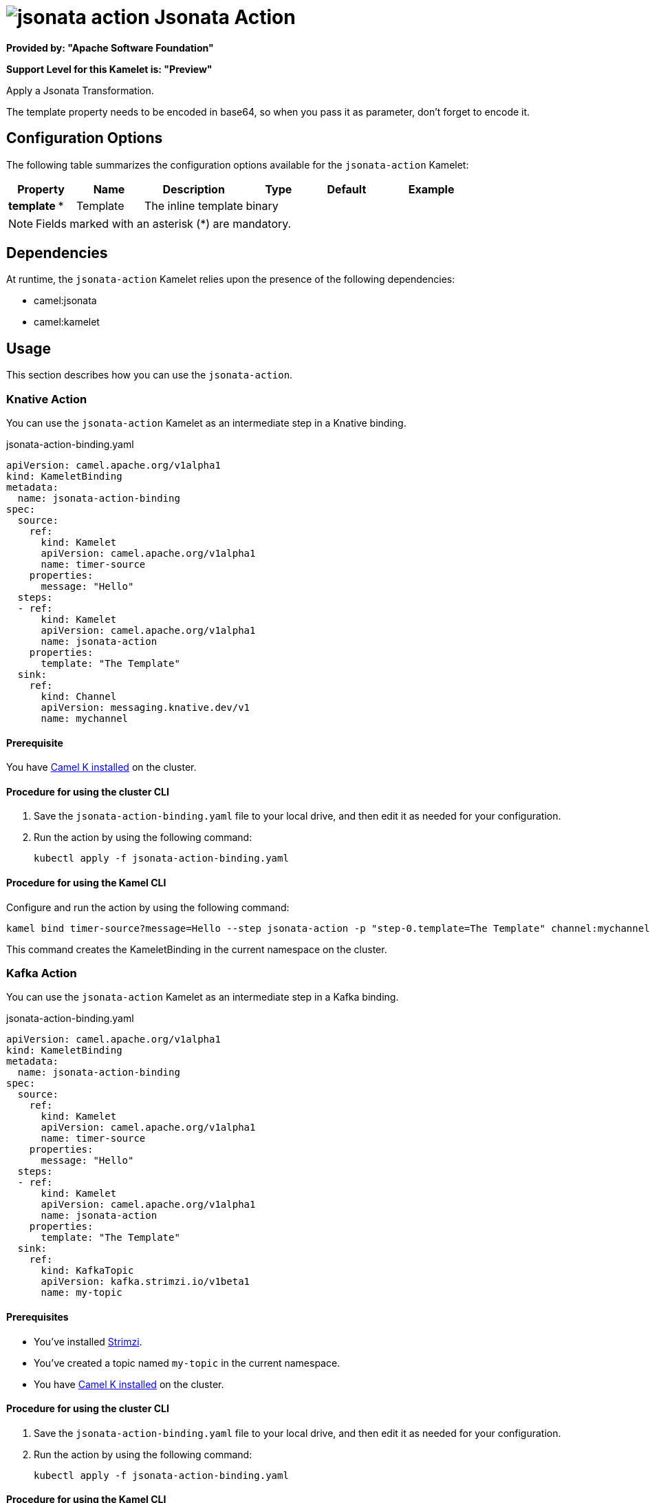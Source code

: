 // THIS FILE IS AUTOMATICALLY GENERATED: DO NOT EDIT

= image:kamelets/jsonata-action.svg[] Jsonata Action

*Provided by: "Apache Software Foundation"*

*Support Level for this Kamelet is: "Preview"*

Apply a Jsonata Transformation.

The template property needs to be encoded in base64, so when you pass it as parameter, don't forget to encode it.

== Configuration Options

The following table summarizes the configuration options available for the `jsonata-action` Kamelet:
[width="100%",cols="2,^2,3,^2,^2,^3",options="header"]
|===
| Property| Name| Description| Type| Default| Example
| *template {empty}* *| Template| The inline template| binary| | 
|===

NOTE: Fields marked with an asterisk ({empty}*) are mandatory.


== Dependencies

At runtime, the `jsonata-action` Kamelet relies upon the presence of the following dependencies:

- camel:jsonata
- camel:kamelet 

== Usage

This section describes how you can use the `jsonata-action`.

=== Knative Action

You can use the `jsonata-action` Kamelet as an intermediate step in a Knative binding.

.jsonata-action-binding.yaml
[source,yaml]
----
apiVersion: camel.apache.org/v1alpha1
kind: KameletBinding
metadata:
  name: jsonata-action-binding
spec:
  source:
    ref:
      kind: Kamelet
      apiVersion: camel.apache.org/v1alpha1
      name: timer-source
    properties:
      message: "Hello"
  steps:
  - ref:
      kind: Kamelet
      apiVersion: camel.apache.org/v1alpha1
      name: jsonata-action
    properties:
      template: "The Template"
  sink:
    ref:
      kind: Channel
      apiVersion: messaging.knative.dev/v1
      name: mychannel

----

==== *Prerequisite*

You have xref:{camel-k-version}@camel-k::installation/installation.adoc[Camel K installed] on the cluster.

==== *Procedure for using the cluster CLI*

. Save the `jsonata-action-binding.yaml` file to your local drive, and then edit it as needed for your configuration.

. Run the action by using the following command:
+
[source,shell]
----
kubectl apply -f jsonata-action-binding.yaml
----

==== *Procedure for using the Kamel CLI*

Configure and run the action by using the following command:

[source,shell]
----
kamel bind timer-source?message=Hello --step jsonata-action -p "step-0.template=The Template" channel:mychannel
----

This command creates the KameletBinding in the current namespace on the cluster.

=== Kafka Action

You can use the `jsonata-action` Kamelet as an intermediate step in a Kafka binding.

.jsonata-action-binding.yaml
[source,yaml]
----
apiVersion: camel.apache.org/v1alpha1
kind: KameletBinding
metadata:
  name: jsonata-action-binding
spec:
  source:
    ref:
      kind: Kamelet
      apiVersion: camel.apache.org/v1alpha1
      name: timer-source
    properties:
      message: "Hello"
  steps:
  - ref:
      kind: Kamelet
      apiVersion: camel.apache.org/v1alpha1
      name: jsonata-action
    properties:
      template: "The Template"
  sink:
    ref:
      kind: KafkaTopic
      apiVersion: kafka.strimzi.io/v1beta1
      name: my-topic

----

==== *Prerequisites*

* You've installed https://strimzi.io/[Strimzi].
* You've created a topic named `my-topic` in the current namespace.
* You have xref:{camel-k-version}@camel-k::installation/installation.adoc[Camel K installed] on the cluster.

==== *Procedure for using the cluster CLI*

. Save the `jsonata-action-binding.yaml` file to your local drive, and then edit it as needed for your configuration.

. Run the action by using the following command:
+
[source,shell]
----
kubectl apply -f jsonata-action-binding.yaml
----

==== *Procedure for using the Kamel CLI*

Configure and run the action by using the following command:

[source,shell]
----
kamel bind timer-source?message=Hello --step jsonata-action -p "step-0.template=The Template" kafka.strimzi.io/v1beta1:KafkaTopic:my-topic
----

This command creates the KameletBinding in the current namespace on the cluster.

== Kamelet source file

https://github.com/apache/camel-kamelets/blob/main/jsonata-action.kamelet.yaml

// THIS FILE IS AUTOMATICALLY GENERATED: DO NOT EDIT
